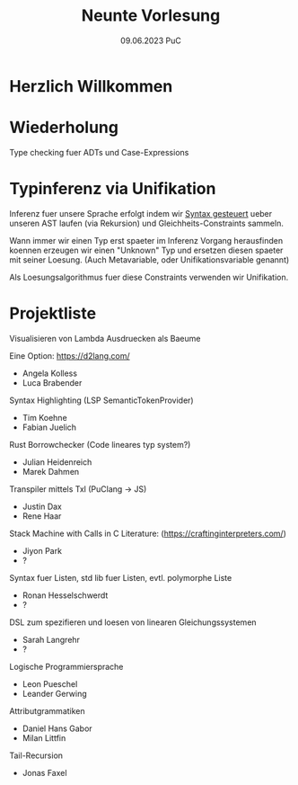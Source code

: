 #+TITLE: Neunte Vorlesung
#+DATE: 09.06.2023 PuC
* Herzlich Willkommen

* Wiederholung

Type checking fuer ADTs und Case-Expressions

* Typinferenz via Unifikation

Inferenz fuer unsere Sprache erfolgt indem wir _Syntax gesteuert_ ueber
unseren AST laufen (via Rekursion) und Gleichheits-Constraints sammeln.

Wann immer wir einen Typ erst spaeter im Inferenz Vorgang herausfinden
koennen erzeugen wir einen "Unknown" Typ und ersetzen diesen spaeter mit
seiner Loesung.
(Auch Metavariable, oder Unifikationsvariable genannt)

Als Loesungsalgorithmus fuer diese Constraints verwenden wir Unifikation.

* Projektliste

Visualisieren von Lambda Ausdruecken als Baeume

Eine Option: https://d2lang.com/
- Angela Kolless
- Luca Brabender

Syntax Highlighting (LSP SemanticTokenProvider)
- Tim Koehne
- Fabian Juelich

Rust Borrowchecker (Code lineares typ system?)
- Julian Heidenreich
- Marek Dahmen

Transpiler mittels Txl (PuClang -> JS)
- Justin Dax
- Rene Haar

Stack Machine with Calls in C
Literature: (https://craftinginterpreters.com/)
- Jiyon Park
- ?

Syntax fuer Listen, std lib fuer Listen, evtl. polymorphe Liste
- Ronan Hesselschwerdt
- ?

DSL zum spezifieren und loesen von linearen Gleichungssystemen
- Sarah Langrehr
- ?

Logische Programmiersprache
- Leon Pueschel
- Leander Gerwing

Attributgrammatiken
- Daniel Hans Gabor
- Milan Littfin

Tail-Recursion
- Jonas Faxel
